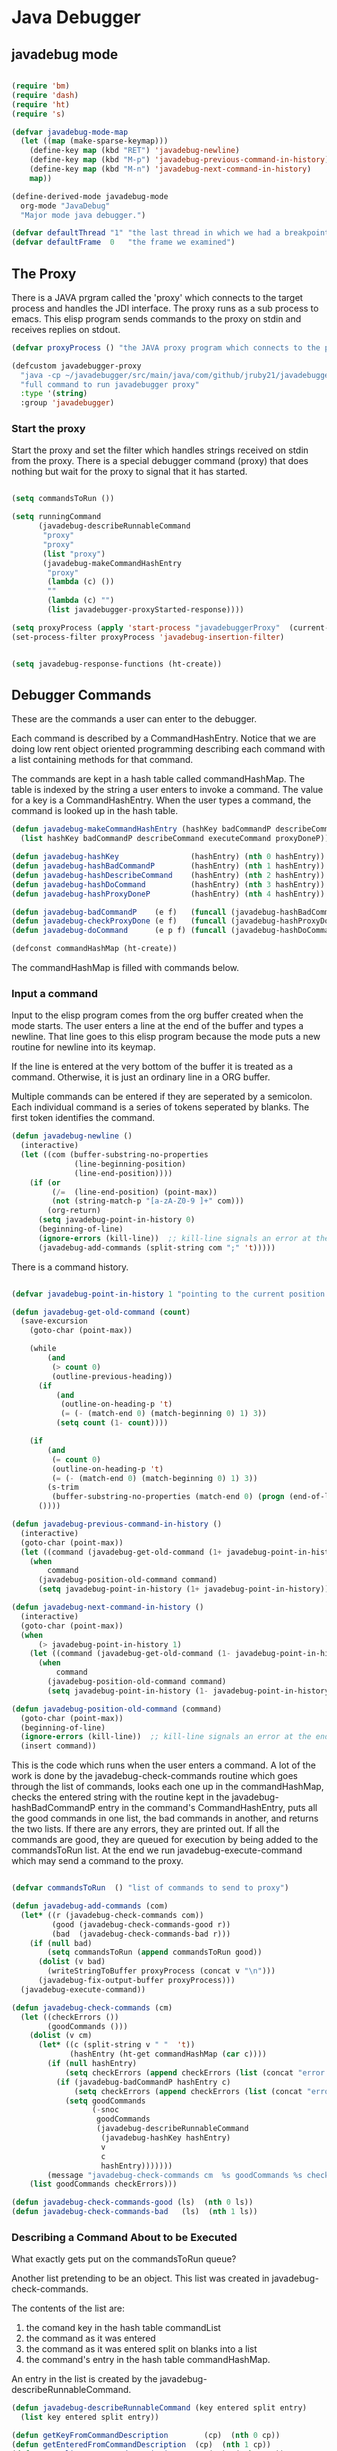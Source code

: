 * Java Debugger

** javadebug mode

#+BEGIN_SRC emacs-lisp :tangle bugged.el

(require 'bm)
(require 'dash)
(require 'ht)
(require 's)

(defvar javadebug-mode-map
  (let ((map (make-sparse-keymap)))
    (define-key map (kbd "RET") 'javadebug-newline)
    (define-key map (kbd "M-p") 'javadebug-previous-command-in-history)
    (define-key map (kbd "M-n") 'javadebug-next-command-in-history)
    map))

(define-derived-mode javadebug-mode
  org-mode "JavaDebug"
  "Major mode java debugger.")

(defvar defaultThread "1" "the last thread in which we had a breakpoint. use this thread if no thread number is specified in a command")
(defvar defaultFrame  0   "the frame we examined")

#+END_SRC

** The Proxy

There is a JAVA prgram called the 'proxy' which connects to the target process
and handles the JDI interface.  The proxy runs as a sub process to emacs. This
elisp program sends commands to the proxy on stdin and receives replies on
stdout.

#+BEGIN_SRC emacs-lisp :tangle bugged.el
(defvar proxyProcess () "the JAVA proxy program which connects to the program to be debugged")

(defcustom javadebugger-proxy
  "java -cp ~/javadebugger/src/main/java/com/github/jruby21/javadebugger/JavaDebuggerProxy:~/jdk1.8.0_131/lib/tools.jar com.github.jruby21.javadebugger.JavaDebuggerProxy"
  "full command to run javadebugger proxy"
  :type '(string)
  :group 'javadebugger)
#+END_SRC

*** Start the proxy

Start the proxy and set the filter which handles strings received on stdin from
the proxy.  There is a special debugger command (proxy) that does nothing but
wait for the proxy to signal that it has started.

#+BEGIN_SRC emacs-lisp :noweb-ref start-proxy

(setq commandsToRun ())

(setq runningCommand
      (javadebug-describeRunnableCommand
       "proxy"
       "proxy"
       (list "proxy")
       (javadebug-makeCommandHashEntry
        "proxy"
        (lambda (c) ())
        ""
        (lambda (c) "")
        (list javadebugger-proxyStarted-response))))

(setq proxyProcess (apply 'start-process "javadebuggerProxy"  (current-buffer) (split-string javadebugger-proxy)))
(set-process-filter proxyProcess 'javadebug-insertion-filter)

#+END_SRC


#+BEGIN_SRC emacs-lisp :tangle bugged.el

(setq javadebug-response-functions (ht-create))

#+END_SRC

** Debugger Commands

These are the commands a user can enter to the debugger.

Each command is described by a CommandHashEntry. Notice that we are doing low
rent object oriented programming describing each command with a list containing
methods for that command.

The commands are kept in a hash table called commandHashMap. The table is
indexed by the string a user enters to invoke a command. The value for a key is
a CommandHashEntry.  When the user types a command, the command is looked up in
the hash table.

#+BEGIN_SRC emacs-lisp :tangle bugged.el
(defun javadebug-makeCommandHashEntry (hashKey badCommandP describeCommand executeCommand proxyDoneP)
  (list hashKey badCommandP describeCommand executeCommand proxyDoneP))

(defun javadebug-hashKey                (hashEntry) (nth 0 hashEntry))
(defun javadebug-hashBadCommandP        (hashEntry) (nth 1 hashEntry))
(defun javadebug-hashDescribeCommand    (hashEntry) (nth 2 hashEntry))
(defun javadebug-hashDoCommand          (hashEntry) (nth 3 hashEntry))
(defun javadebug-hashProxyDoneP         (hashEntry) (nth 4 hashEntry))

(defun javadebug-badCommandP    (e f)   (funcall (javadebug-hashBadCommandP e) f))
(defun javadebug-checkProxyDone (e f)   (funcall (javadebug-hashProxyDoneP e)  f))
(defun javadebug-doCommand      (e p f) (funcall (javadebug-hashDoCommand e)   p f))

(defconst commandHashMap (ht-create))

#+END_SRC

The commandHashMap is filled with commands below.

*** Input a command

Input to the elisp program comes from the org buffer created when the mode
starts. The user enters a line at the end of the buffer and types a
newline. That line goes to this elisp program because the mode puts a new
routine for newline into its keymap.

If the line is entered at the very bottom of the buffer it is treated as a
command. Otherwise, it is just an ordinary line in a ORG buffer.

Multiple commands can be entered if they are seperated by a semicolon. Each
individual command is a series of tokens seperated by blanks. The first token
identifies the command.

#+BEGIN_SRC emacs-lisp :tangle bugged.el
(defun javadebug-newline ()
  (interactive)
  (let ((com (buffer-substring-no-properties
              (line-beginning-position)
              (line-end-position))))
    (if (or
         (/=  (line-end-position) (point-max))
         (not (string-match-p "[a-zA-Z0-9 ]+" com)))
        (org-return)
      (setq javadebug-point-in-history 0)
      (beginning-of-line)
      (ignore-errors (kill-line))  ;; kill-line signals an error at the end of buffer
      (javadebug-add-commands (split-string com ";" 't)))))
#+END_SRC

There is a command history.

#+BEGIN_SRC emacs-lisp  :tangle bugged.el

(defvar javadebug-point-in-history 1 "pointing to the current position in command history")

(defun javadebug-get-old-command (count)
  (save-excursion
    (goto-char (point-max))

    (while
        (and
         (> count 0)
         (outline-previous-heading))
      (if
          (and
           (outline-on-heading-p 't)
           (= (- (match-end 0) (match-beginning 0) 1) 3))
          (setq count (1- count))))

    (if
        (and
         (= count 0)
         (outline-on-heading-p 't)
         (= (- (match-end 0) (match-beginning 0) 1) 3))
        (s-trim
         (buffer-substring-no-properties (match-end 0) (progn (end-of-line) (point))))
      ())))

(defun javadebug-previous-command-in-history ()
  (interactive)
  (goto-char (point-max))
  (let ((command (javadebug-get-old-command (1+ javadebug-point-in-history))))
    (when
        command
      (javadebug-position-old-command command)
      (setq javadebug-point-in-history (1+ javadebug-point-in-history)))))

(defun javadebug-next-command-in-history ()
  (interactive)
  (goto-char (point-max))
  (when
      (> javadebug-point-in-history 1)
    (let ((command (javadebug-get-old-command (1- javadebug-point-in-history))))
      (when
          command
        (javadebug-position-old-command command)
        (setq javadebug-point-in-history (1- javadebug-point-in-history))))))

(defun javadebug-position-old-command (command)
  (goto-char (point-max))
  (beginning-of-line)
  (ignore-errors (kill-line))  ;; kill-line signals an error at the end of buffer
  (insert command))

#+END_SRC

This is the code which runs when the user enters a command. A lot of the work is
done by the javadebug-check-commands routine which goes through the list of
commands, looks each one up in the commandHashMap, checks the entered string
with the routine kept in the javadebug-hashBadCommandP entry in the command's
CommandHashEntry, puts all the good commands in one list, the bad commands in
another, and returns the two lists. If there are any errors, they are printed
out. If all the commands are good, they are queued for execution by being added
to the commandsToRun list. At the end we run javadebug-execute-command which may
send a command to the proxy.

#+BEGIN_SRC emacs-lisp :tangle bugged.el

(defvar commandsToRun  () "list of commands to send to proxy")

(defun javadebug-add-commands (com)
  (let* ((r (javadebug-check-commands com))
         (good (javadebug-check-commands-good r))
         (bad  (javadebug-check-commands-bad r)))
    (if (null bad)
        (setq commandsToRun (append commandsToRun good))
      (dolist (v bad)
        (writeStringToBuffer proxyProcess (concat v "\n")))
      (javadebug-fix-output-buffer proxyProcess)))
  (javadebug-execute-command))

(defun javadebug-check-commands (cm)
  (let ((checkErrors ())
        (goodCommands ()))
    (dolist (v cm)
      (let* ((c (split-string v " "  't))
             (hashEntry (ht-get commandHashMap (car c))))
        (if (null hashEntry)
            (setq checkErrors (append checkErrors (list (concat "error - no such command: " v))))
          (if (javadebug-badCommandP hashEntry c)
              (setq checkErrors (append checkErrors (list (concat "error - bad command format " v ". Try "  (javadebug-hashDescribeCommand hashEntry)))))
            (setq goodCommands
                  (-snoc
                   goodCommands
                   (javadebug-describeRunnableCommand
                    (javadebug-hashKey hashEntry)
                    v
                    c
                    hashEntry)))))))
        (message "javadebug-check-commands cm  %s goodCommands %s checkErrors %s" cm goodCommands checkErrors)
    (list goodCommands checkErrors)))

(defun javadebug-check-commands-good (ls)  (nth 0 ls))
(defun javadebug-check-commands-bad   (ls)  (nth 1 ls))

#+END_SRC

*** Describing a Command About to be Executed

What exactly gets put on the commandsToRun queue?

Another list pretending to be an object. This list was created in
javadebug-check-commands.

The contents of the list are:

0. the comand key in the hash table commandList
1. the command as it was entered
2. the command as it was entered split on blanks into a list
3. the command's entry in the hash table commandHashMap.

An entry in the list is created by the javadebug-describeRunnableCommand.

#+BEGIN_SRC emacs-lisp :tangle bugged.el
(defun javadebug-describeRunnableCommand (key entered split entry)
  (list key entered split entry))

(defun getKeyFromCommandDescription        (cp)  (nth 0 cp))
(defun getEnteredFromCommandDescription  (cp)  (nth 1 cp))
(defun getSplitFromCommandDescription       (cp)  (nth 2 cp))
(defun getCommandHashEntry             (cp)  (nth 3 cp))

#+END_SRC

*** Run a command

Commands run one at a time, that is, a new command is not started until the
previous command has finished. The command which is currently running is kept in
the variable runningCommand (more exactly, the list create by
describeRunnableCommand for that command is kept in runningCommand).

#+BEGIN_SRC emacs-lisp :tangle bugged.el
(defvar runningCommand   () "the command which is active in the proxy")

(defun proxyBusy ()    runningCommand)
(defun proxyReady ()  (null runningCommand))
#+END_SRC

A command finishes when the proxy returns a response for which it is
waiting. The appropriate responses are contained in the command's
commandHashEntry. Usually that list includes an error response and the internal
interrupt response. When we receive a response from the proxy, we check the
response against the running commands expected responses. If they match, the
running command has finished so we set runningCommand to null and try to start a
new command. All this happens in the routine javadebug-checkForCompletedCommand.

#+BEGIN_SRC emacs-lisp :tangle bugged.el
(defun javadebug-checkForCompletedCommand (response)
  (when
      (and runningCommand
           (member response (javadebug-hashProxyDoneP (getCommandHashEntry runningCommand))))
    (setq runningCommand ())
    (javadebug-execute-command)))
#+END_SRC

The command synchronisation mechanism is pretty simple.

Two preconditions must be met before a command is sent to the proxy:

1. No command is in process in the proxy (runningCommand is null),
2. a command is available in the commandsToRun list (commandsToRun is not null).

Whenever one of those preconditions changes we call javadebug-execute-command
which checks both. If both hold, we run the command.

All sorts of things are involved in executing a command:

1. the command is put into it's final form, in other words, all defaults get
   added. Note that this is done at the last minute so the defaults might
   have changed from when the command was entered. The work is done
   by a method contained in the command's hashMapEntry which is an
   entry in the list created by javadebug-describeRunnableCommand which
   list is the element we took off the front of commandsToRun and placed into
   runningCommand.

2. the command (as an ascii string) goes into the command history,

3. the command is written to output,

4. the command is placed in runningCommand,

5. we run the function contained in the doCommand field of the command's
   commandHashEntry. This usually sends the command to the proxy.

#+BEGIN_SRC emacs-lisp :tangle bugged.el
(defun javadebug-execute-command ()
  (when (and commandsToRun (proxyReady))
    (setq runningCommand (car commandsToRun))
    (setq commandsToRun (cdr commandsToRun))
    (message "javadebug-execute-command  runningCommand %s commandsToRun %s" runningCommand commandsToRun)
    (writeStringToBuffer proxyProcess (concat "\n" commandHeadline (getEnteredFromCommandDescription runningCommand) "\n"))
    (javadebug-doCommand
     (getCommandHashEntry runningCommand)
     proxyProcess
     (getSplitFromCommandDescription runningCommand))))
#+END_SRC

Now we wait for the command to finish or for the user to act.

** Responses from the proxy

The proxy sends message to this elisp program by writing them to its
stdout. EMACS receives the messages on stdin and passes them to this elisp
program by calling the insertion filter defined below.

*** Responses

There is a set of possible responses (or commands if you like) that can be
received from the proxy. A response is a new line terminated ascii string. Each
string is a set of comma seperated values. The first value identifies the
response. Each possible first value is defined as a constant and used as a key
for an entry in the javadebug-response-functions hash table.

#+BEGIN_SRC emacs-lisp :tangle bugged.el
(setq javadebug-response-functions (ht-create))
#+END_SRC

For each entry in the table (and so for each response) we create an emacs hook
variable. The value in the javadebug-response-functions table is a function which
parses the response and calls the functions which were added to the hook. The
idea being that a user can customize the debugger by adding his own functions to
a response's hook.

Here is an example of a response definition. This code runs when a proxy returns
a list of running threads in response to a "threads" command.

#+BEGIN_EXAMPLE

(defconst javadebugger-threadList-response "threadlist" "")
(defvar javadebugger-threadList-functions nil)
(setq javadebugger-threadList-functions ())
(ht-set javadebug-response-functions
   javadebugger-threadList-response
   (lambda (response)
       (run-hook-with-args 'javadebugger-threadList-functions
          (-partition-in-steps 6 6 (-slice response 1)))))

(add-hook 'javadebugger-threadList-functions
          (lambda (threads)
            (writeOrgTableToBuffer
             proxyProcess
             threadTableTitle
             orgTableSeperator
             threads)))
#+END_EXAMPLE

Responses are defined below.

*** Receive a Response

The proxy sends data to this elisp program through stdout. That data is
manifested to this program when EMACS calls the following routine without
warning. The routine can return a response in pieces so we have to buffer
the string returned. A response is ended by a new line.

When we get a response, we split it on the commas and use the first field to
look up the response's entry in the javadebug-response-functions hash map. If the
entry exists, it is a function which we execute with a funcall, knowing all
along that the function will execute the hooks for this response. Then we clean
up the output buffer and call javadebug-checkForCompletedCommand since the
runningCommand may have finished and it might be time to start another command.

#+BEGIN_SRC emacs-lisp :tangle bugged.el

(setq javadebugger-receivedFromProxy "")

(defun javadebug-insertion-filter (proc string)
  (message "Received: %s :EndReceived" string)
  (setq javadebugger-receivedFromProxy (concat javadebugger-receivedFromProxy string))
  (if (s-ends-with? "\n" javadebugger-receivedFromProxy)
      (let ((com (split-string javadebugger-receivedFromProxy "\n" 't)))
        (message "javadebug-insertion-filter javadebugger-receivedFromProxy: %s com %s" javadebugger-receivedFromProxy com)
        (setq javadebugger-receivedFromProxy "")
        (dolist (c com)
          (if (not (s-blank? c))
              (let* ((response (mapcar 's-trim (split-string c ",")))
                     (responseHook (ht-get javadebug-response-functions (car response))))
                (if (not responseHook)
                    (message (concat "unknown response " response))
                  ;; well, who knows what came back
                  (condition-case err
                      (funcall responseHook response)
                    (error
                     (progn
                       (setq runningCommand ())
                       (message "Error in a response hook %s"  (error-message-string err)))))
                  (javadebug-fix-output-buffer proc)
                  (javadebug-checkForCompletedCommand (car response)))))))))

;; make the output buffer right
(defun javadebug-fix-output-buffer (proc)
  (when (and (buffer-live-p (process-buffer proc))
             (get-buffer-window (process-buffer proc)))
    (select-window (get-buffer-window (process-buffer proc)))
    (goto-char (point-max))
    (insert "\n")))
#+END_SRC

** Output

The debugger outputs its results by writing them to the process buffer created
when it started. The buffer is an ORG mode buffer.

#+BEGIN_SRC emacs-lisp :tangle bugged.el
  (defconst orgTableSeperator    "|----|\n"                                                               "string to seperate table title from contents")
  (defconst localTableTitle         "|Locals|\n"                                                          "title for local variables table")
  (defconst argumentsTableTitle  "|Arguments|\n"                                                    "title for method arguments table")
  (defconst threadTableTitle       "|ID|Name|State|Frames|Breakpoint|Suspended|\n"     "title for thread table")
  (defconst thisTableTitle          "|This|\n"                                                              "title for this table")

  (defconst sessionHeadline     "* "     "start of debugging session")
  (defconst breakpointHeadline "** "    "reports a breakpoint")
  (defconst commandHeadline  "*** "   "enter a command")
#+END_SRC

#+BEGIN_SRC emacs-lisp :tangle bugged.el
  (defun writeStringToBuffer (proc string)
    (when (buffer-live-p (process-buffer proc))
      (with-current-buffer (process-buffer proc)
        (save-excursion
          ;; Insert the text, advancing the process marker.
          (goto-char (point-max))
          (insert string)))))
#+END_SRC

#+BEGIN_SRC emacs-lisp :tangle bugged.el
  (defun writeOrgTableToBuffer (proc title sep rows)
    (when (buffer-live-p (process-buffer proc))
      (with-current-buffer (process-buffer proc)
        (save-excursion
          ;; Insert the text, advancing the process marker.
          (goto-char (point-max))
          (insert (concat "\n\n" title))
          (let ((tableStart (point)))
            (insert sep)
            (insert (dataLayout rows))
            (goto-char tableStart)
            (ignore-errors (org-ctrl-c-ctrl-c)))))))

  (defun dataLayout (args)
    (if args
        (let ((s "| ")
              (stack ())
              (rc 0)
              (ac 0))
          (push (list rc args) stack)
          (while stack
            (cond
             ((not args)
              (let ((a (pop stack)))
                (setq args (nth 1 a))
                (setq rc     (nth 0 a))))
             ((listp (car args))
              (push (list rc (cdr args)) stack)
              (setq args (car args)))
             ((not (listp (car args)))
              (let ((v (car args)))
                (setq args (cdr args))
                (while (/= rc ac)
                  (cond
                   ((< ac rc)
                    (setq s (concat s " | "))
                    (setq ac (1+ ac)))
                   ((> ac rc)
                    (setq s (concat s "\n| "))
                    (setq ac 0))))
                (setq s (concat s v))
                (setq rc (1+ rc))))))
          s)
      ""))
#+END_SRC

#+BEGIN_SRC emacs-lisp :tangle bugged.el
(defun reportBreak (preface thread location)
  (setq defaultThread (threadID thread))
  (setq defaultFrame 0)
  (writeStringToBuffer
   proc
   (concat
    breakpointHeadline
    preface
    " in thread "
    (threadID thread)
    " at "
    (locationFile location)
    ":"
    (locationLineNumber location)
    "\n"))
  (setSourceFileWindow
   proc
   (locationFile location)
   (locationLineNumber location)))

(defun threadID               (args) (nth 0 args))
(defun threadName          (args) (nth 1 args))
(defun threadState           (args) (nth 2 args))
(defun threadFrames       (args) (nth 3 args))
(defun threadBreakpoint  (args) (nth 4 args))
(defun threadSuspended (args) (nth 5 args))

(defun locationFile             (args) (nth 0 args))
(defun locationLineNumber (args) (nth 1 args))
(defun locationMethod        (args) (nth 2 args))

#+END_SRC

*** Set windows

We would really like two windows. One with the source file in it, the cursor on
the current line, a bookmark on that line, and that line in the middle of the
window. The other showing the org file with the cursor on the last line. Maybe
we can get this, maybe not.

#+BEGIN_SRC emacs-lisp :tangle bugged.el
(defun setSourceFileWindow (proc file line)
(message (format "setsourcewindow %s | %s | %s\n" sourceDirectory file (concat sourceDirectory file)))
  (let ((bug (find-file-noselect (concat sourceDirectory file))))
    (when (and bug (buffer-live-p (process-buffer proc)))
      (if (= (length (window-list)) 1)
          (split-window))
      (let ((source (winForOtherBuffer bug (process-buffer proc))))
        (if source
            (select-window source)
          (set-buffer bug))
        (goto-char (point-min))
        (forward-line (1- (string-to-number line)))
        (bm-remove-all-all-buffers)
        (bm-toggle)
        (if (eq (window-buffer) bug) (recenter-top-bottom)))
      (let ((procWin (winForOtherBuffer (process-buffer proc) bug)))
        (if procWin
            (select-window procWin)
          (set-buffer (process-buffer proc)))
        (goto-char (point-max))))))

(defun winForOtherBuffer (buffer notbuffer)
  (let ((win (get-buffer-window buffer)))
    (when (not win)
      (let  ((wl (window-list)))
        (while (and wl (eq notbuffer (window-buffer (car wl))))
          (setq wl (cdr wl)))
        (setq win (if wl (car wl) (car (window-list))))
        (set-window-buffer win buffer)))
    win))
#+END_SRC

** Start up

#+BEGIN_SRC emacs-lisp :noweb tangle :tangle bugged.el

(defvar sourceDirectory nil "Root directory of the sources for the target JAVA program")

(defun javadebugMode  (src mn host port)
    (interactive "Droot of source tree: \nMmain class: \nMhost: \nMport number: ")
    (message "startProc")
    (find-file (concat mn (format-time-string ".%Y,%m.%d.%H.%M.%S") ".org"))
    (insert "#+STARTUP: showeverything\n")
    (goto-char (point-max))
    (setq sourceDirectory (file-name-as-directory (expand-file-name src)))
    (insert
     (concat
      "\n\n" sessionHeadline
      "Starting debugger session " (current-time-string)
      ".\n\tSource directory: " sourceDirectory
      ".\n\tMain class: " mn
      ".\n\tHost: " host
      ".\n\tPort: "  port ".\n\n"));
    (delete-other-windows)
    (javadebug-mode)

    ;; start the proxy

    <<start-proxy>>

    (goto-char (point-max))
    (set-marker (process-mark proxyProcess) (point))
    (insert (format "attach %s %s;prepare %s;wait classprepared;break %s main;catch on;continue" host port mn mn))
    (javadebug-newline))
#+END_SRC

** Commands and responses

#+BEGIN_SRC emacs-lisp :tangle bugged.el#+BEGIN_SRC emacs-lisp :tangle bugged.el
(defconst javadebugger-accessWatchpointSet-response "accesswatchpointset" "")
(defconst javadebugger-arguments-response "arguments" "")
(defconst javadebugger-breakpointCleared-response "breakpointcleared" "")
(defconst javadebugger-breakpointCreated-response "breakpointcreated" "")
(defconst javadebugger-breakpointEntered-response "breakpointentered" "")
(defconst javadebugger-breakpointList-response "breakpointlist" "")
(defconst javadebugger-catchEnabled-response "catchenabled" "")
(defconst javadebugger-classPrepared-response "classprepared" "")
(defconst javadebugger-classUnloaded-response "classunloaded" "")
(defconst javadebugger-classes-response "classes" "")
(defconst javadebugger-error-response "error" "")
(defconst javadebugger-exception-response "exception" "")
(defconst javadebugger-fields-response "fields" "")
(defconst javadebugger-internalException-response "internalexception" "")
(defconst javadebugger-locals-response "locals" "")
(defconst javadebugger-log-response "log" "")
(defconst javadebugger-modificationWatchpoint-response "modificationwatchpoint" "")
(defconst javadebugger-modificationWatchpointSet-response "modificationwatchpointset" "")
(defconst javadebugger-preparingClass-response "preparingclass" "")
(defconst javadebugger-proxyExited-response "proxyexited" "")
(defconst javadebugger-proxyStarted-response "proxystarted" "")
(defconst javadebugger-stack-response "stack" "")
(defconst javadebugger-step-response "step" "")
(defconst javadebugger-stepCreated-response "stepcreated" "")
(defconst javadebugger-this-response "this" "")
(defconst javadebugger-threadDied-response "threaddied" "")
(defconst javadebugger-threadList-response "threadlist" "")
(defconst javadebugger-threadStarted-response "threadstarted" "")
(defconst javadebugger-vmCreated-response "vmcreated" "")
(defconst javadebugger-vmDied-response "vmdied" "")
(defconst javadebugger-vmDisconnected-response "vmdisconnected" "")
(defconst javadebugger-vmResumed-response "vmresumed" "")
(defconst javadebugger-vmStarted-response "vmstarted" "")
#+END_SRC

**** access

Set an access watchpoint.

Request for notification when the contents of a field are accessed in the target
VM. This event will be triggered when the specified field is accessed by Java
programming language code or by a Java Native Interface (JNI) get function.

#+BEGIN_SRC emacs-lisp :tangle bugged.el

(ht-set
 commandHashMap
 "access"
 (javadebug-makeCommandHashEntry
  "access"
  (lambda (c) (/= (length c) 3))
  "access class-name field-name"
  (lambda (proxy c)
    (process-send-string
     proxy
     (format
      "access,%s,%s\n"
      (nth 1 c)
      (nth 2 c))))
  (list javadebugger-accessWatchpointSet-response javadebugger-error-response javadebugger-internalException-response javadebugger-exception-response)))

(defconst  javadebugger-accessWatchpointSet-response  "accesswatchpointset" "")
(defvar javadebugger-accessWatchpointSet-functions nil)
(setq javadebugger-accessWatchpointSet-functions ())

(ht-set
 javadebug-response-functions
 'javadebugger-accessWatchpointSet-response
 (lambda (response)
   (run-hooks 'javadebugger-accessWatchpointSet-functions )))

(add-hook
 'javadebugger-accessWatchpointSet-functions (lambda ()
                                          (writeStringToBuffer proc (concat "Access watchpoint set.\n"))))


(defconst
  javadebugger-accessWatchpoint-response
  "accesswatchpoint" "")

(defvar javadebugger-accessWatchpoint-functions nil)
(setq javadebugger-accessWatchpoint-functions ())

(ht-set javadebug-response-functions
        javadebugger-accessWatchpoint-response
        (lambda (response)
          (run-hook-with-args 'javadebugger-accessWatchpoint-functions
                              (nth 1 response)
                              (nth 2 response)
                              (nth 0 (read-from-string (nth 3 response))))))

(add-hook 'javadebugger-accessWatchpoint-functions
          (lambda (className fieldName value)
            (writeStringToBuffer proxyProcess  "Access watchpoint\n")
            (writeOrgTableToBuffer
             proxyProcess
             "|Class:Field|Value|\n"
             orgTableSeperator
             (list (concat className ":" fieldName) value))))



#+END_SRC

**** arguments

Print the arguments to a method.

By default prints all local variables but can specify the variables to print
with a variable descriptor string.

#+BEGIN_SRC emacs-lisp :tangle bugged.el

(ht-set
 commandHashMap
 "arguments"
 (javadebug-makeCommandHashEntry
  "arguments"
  (lambda (c) (and (/= (length c) 1) (/= (length c) 2)))
  "arguments [variable names]"
  (lambda (proxy c)
    (process-send-string
     proxy
     (format
      "arguments,%s,%s,%s\n"
      defaultThread
      (number-to-string defaultFrame)
      (if (= (length c) 2) (nth 1 c) "*"))))
  (list javadebugger-arguments-response javadebugger-error-response javadebugger-internalException-response javadebugger-exception-response)))

(defvar javadebugger-arguments-functions nil)
(setq   javadebugger-arguments-functions ())

(ht-set
 javadebug-response-functions
 javadebugger-arguments-response
 (lambda (response)
   (run-hook-with-args
    'javadebugger-arguments-functions
    (nth 1 response)
    (nth 2 response)
    (nth 0 (read-from-string (nth 3 response))))))

(add-hook
 'javadebugger-arguments-functions
 (lambda (thread frame th)
   (writeStringToBuffer
    proxyProcess
    (format "Arguments for thread %s frame number %s.\n" thread frame))
   (writeOrgTableToBuffer
    proxyProcess
    "| Name | Value |\n"
    orgTableSeperator
    th)))

#+END_SRC

**** attach

Attach the debugger to the target VM.

#+BEGIN_SRC emacs-lisp :tangle bugged.el

(ht-set
 commandHashMap
 "attach"
   (javadebug-makeCommandHashEntry "attach"
                               (lambda (c) (or (/= (length c) 3)  (not (string-match "[0-9]+" (nth 2 c)))))
                               "attach host  [port number ]"
                               (lambda (proxy c)
                                 (process-send-string
                                  proxy
                                  (format "attach,%s,%s\n" (nth 1 c) (nth 2 c))))
                               (list javadebugger-vmStarted-response  javadebugger-error-response javadebugger-internalException-response javadebugger-exception-response)))

(defvar javadebugger-vmCreated-functions nil)
(setq javadebugger-vmCreated-functions ())
(ht-set javadebug-response-functions
   javadebugger-vmCreated-response
   (lambda (response) (run-hooks 'javadebugger-vmCreated-functions )))

(add-hook 'javadebugger-vmCreated-functions (lambda ()
        (writeStringToBuffer proxyProcess "virtual machine created\n")))

(defconst javadebugger-vmStarted-response "vmstarted" "")
(defvar javadebugger-vmStarted-functions nil)
(setq javadebugger-vmStarted-functions ())
(ht-set javadebug-response-functions
   javadebugger-vmStarted-response
   (lambda (response) (run-hooks 'javadebugger-vmStarted-functions )))

(add-hook 'javadebugger-vmStarted-functions (lambda ()
              (writeStringToBuffer proxyProcess "virtual machine started\n")))

#+END_SRC

**** break

Set a breakpoint in the target VM.

#+BEGIN_SRC emacs-lisp :tangle bugged.el

(ht-set
 commandHashMap
 "break"
   (javadebug-makeCommandHashEntry "break"
                               (lambda (c) (/= (length c) 3))
                               "break class-name <line-number|method name>"
                               (lambda (proxy c)
                                 (process-send-string
                                  proxy
                                  (format "break,%s,%s\n" (nth 1 c) (nth 2 c))))
                               (list javadebugger-breakpointCreated-response javadebugger-error-response javadebugger-internalException-response javadebugger-exception-response)))

(defvar javadebugger-breakpointCreated-functions nil)
(setq javadebugger-breakpointCreated-functions ())
(ht-set javadebug-response-functions
   javadebugger-breakpointCreated-response
   (lambda (response) (run-hook-with-args 'javadebugger-breakpointCreated-functions (nth 1 response) (-slice response 2 5))))

(add-hook 'javadebugger-breakpointCreated-functions
          (lambda ( breakId loc)
            (writeStringToBuffer proc (concat "Breakpoint  " breakId " created at " (javadebugger-LocationString loc)  ".\n"))))

(defvar javadebugger-breakpointEntered-functions nil)
(setq javadebugger-breakpointEntered-functions ())
(ht-set javadebug-response-functions
   javadebugger-breakpointEntered-response
   (lambda (response) (run-hook-with-args 'javadebugger-breakpointEntered-functions (nth 1 response) (-slice response 2 8) (-slice response 8))))

(add-hook 'javadebugger-breakpointEntered-functions
          (lambda ( breakId tr loc)
            (reportBreak (concat "Breakpoint " breakId " entered") tr loc)))

#+END_SRC

**** breaks

List breakpoints enabled in the target VM.

#+BEGIN_SRC emacs-lisp :tangle bugged.el

(ht-set
 commandHashMap
 "breaks"
   (javadebug-makeCommandHashEntry "breaks"
                                   (lambda (c) (/= (length c) 1))
                                   "breaks"
                                   (lambda (proxy c)
                                     (process-send-string
                                      proxy
                                      "breaks\n"))
                               (list
                                javadebugger-breakpointList-response
                                javadebugger-error-response
                                javadebugger-internalException-response
                                javadebugger-exception-response)))

(defvar javadebugger-breakpointList-functions nil)
(setq   javadebugger-breakpointList-functions nil)

(ht-set
 javadebug-response-functions
 javadebugger-breakpointList-response
 (lambda (response)
   (run-hook-with-args
    'javadebugger-breakpointList-functions
    (mapcar
     (lambda (x)
       (list
        (car x)
        (-slice x 1)))
     (-partition-in-steps 4 4 (-slice response  1))))))

(defun javadebugger-display-breakpoints (breakpoints)
  (writeStringToBuffer
   proxyProcess
   "Breakpoints")
  (writeOrgTableToBuffer
   proxyProcess
   "|id|location|\n"
   orgTableSeperator
   (mapcar
    (lambda (x)
      (list
       (nth 0 x)
       (concat (nth 0 (nth 1 x)) ":" (nth 1 (nth 1 x)))))
    breakpoints)))

(add-hook
 'javadebugger-breakpointList-functions
 'javadebugger-display-breakpoints)
#+END_SRC
**** catch

Request notification when an exception occurs in the target VM.

#+BEGIN_SRC emacs-lisp :tangle bugged.el

(ht-set
 commandHashMap
 "catch"
   (javadebug-makeCommandHashEntry "catch"
                               (lambda (c) (or (/= (length c) 2)  (and (not (string-match "on" (nth 1 c))) (not (string-match "off" (nth 1 c))))))
                               "catch on|off"
                               (lambda (proxy c)
                                 (process-send-string
                                  proxy
                                  (format
                                   "catch,%s\n"
                                   (nth 1 c))))
                               (list javadebugger-catchEnabled-response javadebugger-error-response javadebugger-internalException-response javadebugger-exception-response)))

(defvar javadebugger-catchEnabled-functions nil)
(setq javadebugger-catchEnabled-functions ())

(ht-set javadebug-response-functions
   javadebugger-catchEnabled-response
   (lambda (response) (run-hook-with-args 'javadebugger-catchEnabled-functions (nth 1 response))))

 (add-hook 'javadebugger-catchEnabled-functions
          (lambda (enabled)
            (writeStringToBuffer
             proc
             (format "Exceptions %s\n" (if (string= enabled "true") "enabled" "disabled")))))

(defvar javadebugger-exception-functions nil)
(setq javadebugger-exception-functions ())

(ht-set javadebug-response-functions
   javadebugger-exception-response
   (lambda (response)
     (run-hook-with-args
      'javadebugger-exception-functions
      (nth 1 response)
      (-slice response 2 5)
      (nth 5 response)
      (nth 0 (read-from-string (nth 6 response))))))

(add-hook 'javadebugger-exception-functions
          (lambda ( name loc message stack)
            (writeStringToBuffer
             proc
             (concat
              name " occured in target at " (javadebugger-LocationString loc) "\nMessage: " message "\nStack Trace:\n"))
            (let ((c (mapcar (lambda (x) (-slice (assoc "fields" x) 1))  (-slice (assoc "contents"  stack) 1))))
              (-each
                  (-partition 3
                              (-interleave
                               (mapcar (lambda (x) (nth 1 (assoc "fileName" x))) c)
                               (mapcar (lambda (x) (nth 1 (assoc "lineNumber" x))) c)
                               (mapcar (lambda (x) (nth 1 (assoc "methodName" x))) c)))
                (lambda (x) (writeStringToBuffer proc (format " %s\n" (javadebugger-LocationString x))))))))

#+END_SRC

**** classes

Print all classes loaded in the target VM.

#+BEGIN_SRC emacs-lisp :tangle bugged.el

(ht-set
 commandHashMap
 "classes"
   (javadebug-makeCommandHashEntry "classes"
                               (lambda (c) (/= (length c) 1))
                               "classes"
                               (lambda (proxy c)
                                 (process-send-string
                                  proxy
                                  "classes\n"))
                               (list javadebugger-classes-response javadebugger-error-response javadebugger-internalException-response javadebugger-exception-response)))

(defvar javadebugger-classes-functions nil)
(setq javadebugger-classes-functions ())
(ht-set javadebug-response-functions
   javadebugger-classes-response
   (lambda (response) (run-hook-with-args 'javadebugger-classes-functions  (-slice response 1))))

(add-hook 'javadebugger-classes-functions
          (lambda (classes)
            (writeStringToBuffer
             proc
             "classes\n")
            (dolist (r classes)
              (writeStringToBuffer
               proc
               (format "%s\n" r)))))

#+END_SRC
**** clear

Clear all breakpoints or the specified breakpoint.

#+BEGIN_SRC emacs-lisp :tangle bugged.el

(ht-set
 commandHashMap
 "clear"
   (javadebug-makeCommandHashEntry "clear"
                                   (lambda (c)
                                     (or (/= (length c) 2)
                                         (and
                                          (not (string-match "[0-9]+" (nth 1 c)))
                                          (not (string= "all" (nth 1 c))))))
                               "clear [breakpoint-id/all]"
                               (lambda (proxy c)
                                 (process-send-string
                                  proxy
                                  (format
                                   "clear,%s\n"
                                   (nth 1 c))))
                               (list javadebugger-breakpointList-response javadebugger-error-response javadebugger-internalException-response javadebugger-exception-response)))

(defvar javadebugger-breakpointCleared-functions nil)
(setq   javadebugger-breakpointCleared-functions nil)

(ht-set
 javadebug-response-functions
 javadebugger-breakpointCleared-response
 (lambda (response)
   (run-hook-with-args
    'javadebugger-breakpointList-functions
    (mapcar
     (lambda (x)
       (list
        (car x)
        (-slice x 1)))
     (-partition-in-steps 4 4 (-slice response  1))))))

(add-hook
 'javadebugger-breakpointCleared-functions
 'javadebugger-display-breakpoints)

#+END_SRC
**** down

Set the default frame to the frame directly below the current default frame.

#+BEGIN_SRC emacs-lisp :tangle bugged.el

(ht-set
 commandHashMap
 "down"
   (javadebug-makeCommandHashEntry "down"
                               (lambda (c) (/= (length c) 1))
                               "down"
                               (lambda (proxy c)
                                 (setq defaultFrame (1+ defaultFrame))
                                 (process-send-string
                                  proxy
                                  (format
                                   "stack,%s\n"
                                   defaultThread)))
                               (list javadebugger-stack-response javadebugger-error-response javadebugger-internalException-response javadebugger-exception-response)))
#+END_SRC

**** fields

Prints all the fields of a given class.

#+BEGIN_SRC emacs-lisp :tangle bugged.el

(ht-set
 commandHashMap
 "fields"
   (javadebug-makeCommandHashEntry "fields"
                               (lambda (c) (/= (length c) 2))
                               "fields"
                               (lambda (proxy c)
                                 (process-send-string
                                  proxy
                                  (format "fields,%s\n" (nth 1 c))))
                               (list  javadebugger-fields-response javadebugger-error-response javadebugger-internalException-response javadebugger-exception-response)))

(defvar javadebugger-fields-functions nil)
(setq javadebugger-fields-functions ())
(ht-set javadebug-response-functions
   javadebugger-fields-response
   (lambda (response) (run-hook-with-args 'javadebugger-fields-functions  (nth 1 response) (-partition-in-steps 8 8 (-slice response 2)))))

(add-hook 'javadebugger-fields-functions
          (lambda (className fields)
            (writeOrgTableToBuffer
             proxyProcess
             "|Class|Name|Type|Declaring Type|Enum|Transient|Volatile|Final|Static|\n"
             (list className fields))))

#+END_SRC

**** frame

#+BEGIN_SRC emacs-lisp :tangle bugged.el

(ht-set
 commandHashMap
 "frame"
   (javadebug-makeCommandHashEntry "frame"
                               (lambda (c) (/= (length c) 1))
                               "frame (default thread) (defaultFrame)"
                               (lambda (proxy c)
                                 (process-send-string
                                  proxy
                                  (format
                                   "frame,%s,%s\n"
                                   defaultThread
                                   defaultFrame)))
                               (lambda (r) (string= (car r) "arguments"))))
#+END_SRC
**** help

Prints a short description of every debugger command.

#+BEGIN_SRC emacs-lisp :tangle bugged.el

(ht-set
 commandHashMap
 "help"
   (javadebug-makeCommandHashEntry "help"
                               (lambda (c) ())
                               "help"
                               (lambda (proxy c)
                                 (dolist (v
                                          (sort (ht-map (lambda (key value) (javadebug-hashDescribeCommand value)) commandHashMap) 'string<))
                                  (writeStringToBuffer proxy (concat v "\n")))
                                 (setq runningCommand ())
                                 (javadebug-fix-output-buffer proxyProcess))
                               (lambda (r) (string= (car r) "help"))))
#+END_SRC

**** wait

For use in command lists. Pauses execution of commands in the list until a
breakpoint is entered or a class is prepared.


Now this is a fairly amusing command.

It's entered like this:

     wait breakpointentered

or

     wait classprepared.

In the first case it sends a run command to the proxy and waits for a
breakpointentered response. In the second, it sends a run command to the proxy
and waits for a classprepared response.

When runningCommand is set to this command and the command is executed (i.e. the
second lamda expression in the commandHashEntry runs) the code looks in
runningCommand, picks out the commandHashEnry, picks the response list field out
of the commandHashEntry, and sets it to a list containing - among other things,
the second argument of the wait command. All this happens in the setf instruction
below.

#+BEGIN_SRC emacs-lisp :tangle bugged.el

(ht-set
 commandHashMap
 "wait"
   (javadebug-makeCommandHashEntry "wait"
                               (lambda (c) (/= (length c) 2))
                               "wait"
                               (lambda (proxy c)
                                 (setf
                                  (nth 4 (nth 3 runningCommand))
                                  (list (nth 1 c) javadebugger-error-response javadebugger-internalException-response javadebugger-exception-response))
                                 (process-send-string
                                  proxy
                                  "run\n"))
                               ()))

(defvar javadebugger-classPrepared-functions nil)
(setq javadebugger-classPrepared-functions ())
(ht-set javadebug-response-functions
   javadebugger-classPrepared-response
   (lambda (response) (run-hook-with-args 'javadebugger-classPrepared-functions response)))

(add-hook 'javadebugger-classPrepared-functions (lambda ( resp)
            (writeStringToBuffer proc (concat  (s-join " " resp) ".\n"))))

#+END_SRC

**** locals

Print local variables with their values.

By default prints all local variables but can specify the variables to print
with a variable descriptor string.

#+BEGIN_SRC emacs-lisp :tangle bugged.el

(ht-set
 commandHashMap
 "locals"
 (javadebug-makeCommandHashEntry
  "locals"
  (lambda (c) (and (/= (length c) 1) (/= (length c) 2)))
  "locals [variable names]"
  (lambda (proxy c)
    (process-send-string
     proxy
     (format
      "locals,%s,%s,%s\n"
      defaultThread
      (number-to-string defaultFrame)
      (if (= (length c) 2) (nth 1 c) "*"))))
  (list javadebugger-locals-response javadebugger-error-response javadebugger-internalException-response javadebugger-exception-response)))

(defvar javadebugger-locals-functions nil)
(setq javadebugger-locals-functions ())
(ht-set javadebug-response-functions
        javadebugger-locals-response
        (lambda (response)
          (run-hook-with-args
           'javadebugger-locals-functions
           (nth 1 response)
      (nth 2 response)
      (nth 0 (read-from-string (nth 3 response))))))

(add-hook
 'javadebugger-locals-functions
 (lambda (thread frame th)
   (writeStringToBuffer
    proxyProcess
    (format "Locals for thread %s frame number %s.\n" thread frame))
   (writeOrgTableToBuffer
    proxyProcess
    "| Name | Value |\n"
    orgTableSeperator
    th)))

#+END_SRC

**** back, into, next

Execute a single step in the target VM.

back - step out of the current frame
into - step to the next location on a different line or into a new frame,
next - step to the next location on a different line and over a new frame.

#+BEGIN_SRC emacs-lisp :tangle bugged.el

(ht-set
 commandHashMap
 "back"
   (javadebug-makeCommandHashEntry "back"
                               (lambda (c) (or (> (length c) 2)  (and (= (length c) 2) (not (string-match "[0-9]+" (nth 1 c))))))
                               "back [thread-id]"
                               (lambda (proxy c)
                                 (process-send-string
                                  proxy
                                  (format
                                   "back,%s\n"
                                   (if (= (length c) 1) defaultThread (nth 1 c)))))
                               (list javadebugger-stepCreated-response javadebugger-error-response javadebugger-internalException-response javadebugger-exception-response)))

(ht-set
 commandHashMap
 "into"
   (javadebug-makeCommandHashEntry "into"
                               (lambda (c) (or (> (length c) 2)  (and (= (length c) 2) (not (string-match "[0-9]+" (nth 1 c))))))
                               "into [thread-id]"
                               (lambda (proxy c)
                                 (process-send-string
                                  proxy
                                  (format
                                   "into,%s\n"
                                   (if (= (length c) 1) defaultThread (nth 1 c)))))
                               (list javadebugger-stepCreated-response javadebugger-error-response javadebugger-internalException-response javadebugger-exception-response)))

(ht-set
 commandHashMap
 "next"
   (javadebug-makeCommandHashEntry "next"
                               (lambda (c) (or (> (length c) 2)  (and (= (length c) 2) (not (string-match "[0-9]+" (nth 1 c))))))
                               "next [thread-id]"
                               (lambda (proxy c)
                                 (process-send-string
                                  proxy
                                  (format
                                   "next,%s\n"
                                   (if (= (length c) 1) defaultThread (nth 1 c)))))
                               (list javadebugger-stepCreated-response javadebugger-error-response javadebugger-internalException-response javadebugger-exception-response)))

(defvar javadebugger-stepCreated-functions nil)
(setq javadebugger-stepCreated-functions ())
(ht-set javadebug-response-functions
   javadebugger-stepCreated-response
   (lambda (response) (run-hooks 'javadebugger-stepCreated-functions )))

;;(add-hook 'javadebugger-stepCreated-functions (lambda ()

(defvar javadebugger-step-functions nil)
(setq javadebugger-step-functions ())
(ht-set javadebug-response-functions
   javadebugger-step-response
   (lambda (response) (run-hook-with-args 'javadebugger-step-functions  (-slice response 1 7) (-slice response 7))))

(add-hook 'javadebugger-step-functions
        (lambda (tr loc)
            (reportBreak "step" tr loc)))

#+END_SRC

**** modify

Set a modification watchpoint.

Request notification when a field is set. This event will be triggered when a
value is assigned to the specified field with a Javatatement (assignment,
increment, etc) or by a Java Native Interface (JNI) set function Setting a field
to a value which is the same as the previous value still triggers this event.

#+BEGIN_SRC emacs-lisp :tangle bugged.el

(ht-set
 commandHashMap
 "modify"
   (javadebug-makeCommandHashEntry "modify"
                               (lambda (c) (/= (length c) 3))
                               "modify class-name field-name"
                                (lambda (proxy c)
                                 (process-send-string
                                  proxy
                                  (format
                                  "modify,%s,%s\n"
                                   (nth 1 c)
                                   (nth 2 c))))
                               (list javadebugger-modificationWatchpointSet-response javadebugger-error-response javadebugger-internalException-response javadebugger-exception-response)))

(defvar javadebugger-modificationWatchpointSet-functions nil)
(setq javadebugger-modificationWatchpointSet-functions ())
(ht-set javadebug-response-functions
   javadebugger-modificationWatchpointSet-response
   (lambda (response) (run-hooks 'javadebugger-modificationWatchpointSet-functions )))

(add-hook 'javadebugger-modificationWatchpointSet-functions (lambda ()
            (writeStringToBuffer proc (concat "Modification watchpoint set.\n"))))

(defvar javadebugger-modificationWatchpoint-functions nil)
(setq javadebugger-modificationWatchpoint-functions ())
(ht-set javadebug-response-functions
   javadebugger-modificationWatchpoint-response
   (lambda (response)
     (run-hook-with-args 'javadebugger-modificationWatchpoint-functions
                         (nth 1 response)
                         (nth 2 response)
                         (nth 0 (read-from-string (nth 3 response)))
                         (nth 0 (read-from-string (nth 4 response))))))

(add-hook
 'javadebugger-modificationWatchpoint-functions
 (lambda (className fieldName past future)
   (writeStringToBuffer proxyProcess "Modification watchpoint\n")
   (writeOrgTableToBuffer
    proxyProcess
    "| Object:Field | When | Value |\n"
    orgTableSeperator
    (list (concat className ":" fieldName) (list "Before" past) (list "After" future)))))

#+END_SRC

**** prepare

Request notification when a class is prepared in the target VM.

#+BEGIN_SRC emacs-lisp :tangle bugged.el

(ht-set
 commandHashMap
 "prepare"
   (javadebug-makeCommandHashEntry "prepare"
                               (lambda (c) (/= (length c) 2))
                               "prepare [class name]"
                               (lambda (proxy c)
                                 (process-send-string
                                  proxy
                                  (format "prepare,%s\n" (nth 1 c))))
                               (list javadebugger-preparingClass-response javadebugger-error-response javadebugger-internalException-response javadebugger-exception-response)))

(defvar javadebugger-preparingClass-functions nil)
(setq javadebugger-preparingClass-functions ())
(ht-set javadebug-response-functions
   javadebugger-preparingClass-response
   (lambda (response) (run-hook-with-args 'javadebugger-preparingClass-functions  (nth 1 response))))

(add-hook 'javadebugger-preparingClass-functions (lambda (name)
            (writeStringToBuffer proc (concat "Preparing class " name ".\n"))))

#+END_SRC

**** quit

End the debugging session.

#+BEGIN_SRC emacs-lisp :tangle bugged.el

(ht-set
 commandHashMap
 "quit"
   (javadebug-makeCommandHashEntry "quit"
                               (lambda (c) (/= (length c) 1))
                               "quit"
                               (lambda (proxy c)
                                 (process-send-string
                                  proxy
                                  "quit\n"))
                               (lambda (r) (string= (car r) "proxy"))))

(defvar javadebugger-proxyExited-functions nil)
(setq javadebugger-proxyExited-functions ())
(ht-set javadebug-response-functions
   javadebugger-proxyExited-response
   (lambda (response) (run-hooks 'javadebugger-proxyExited-functions )))

(add-hook 'javadebugger-proxyExited-functions (lambda ()
            (writeStringToBuffer proxyProcess "Debugger proxy exited\n")))

(defvar javadebugger-vmDisconnected-functions nil)
(setq javadebugger-vmDisconnected-functions ())
(ht-set javadebug-response-functions
   javadebugger-vmDisconnected-response
   (lambda (response) (run-hooks 'javadebugger-vmDisconnected-functions )))

(add-hook 'javadebugger-vmDisconnected-functions (lambda ()
        (writeStringToBuffer proxyProcess "virtual machine disconnected\n")))

(defvar javadebugger-vmDied-functions nil)
(setq javadebugger-vmDied-functions ())
(ht-set javadebug-response-functions
   javadebugger-vmDied-response
   (lambda (response) (run-hooks 'javadebugger-vmDied-functions )))

(add-hook 'javadebugger-vmDied-functions (lambda ()
        (writeStringToBuffer proxyProcess "virtual machine terminated\n")))

#+END_SRC

**** run

Start or resume program execution.

#+BEGIN_SRC emacs-lisp :tangle bugged.el

(ht-set
 commandHashMap
 "run"
   (javadebug-makeCommandHashEntry "run"
                               (lambda (c) (/= (length c) 1))
                               "run"
                               (lambda (proxy c)
                                 (process-send-string
                                  proxy
                                  "run\n"))
                               (list javadebugger-vmResumed-response javadebugger-error-response javadebugger-internalException-response javadebugger-exception-response)))

(ht-set
 commandHashMap
 "continue"
   (javadebug-makeCommandHashEntry "continue"
                               (lambda (c) (/= (length c) 1))
                               "continue"
                               (lambda (proxy c)
                                 (process-send-string
                                  proxy
                                  "run\n"))
                               (list javadebugger-vmResumed-response javadebugger-error-response javadebugger-internalException-response javadebugger-exception-response)))

(defvar javadebugger-vmResumed-functions nil)
(setq javadebugger-vmResumed-functions ())
(ht-set javadebug-response-functions
   javadebugger-vmResumed-response
   (lambda (response) (run-hooks 'javadebugger-vmResumed-functions )))

(add-hook 'javadebugger-vmResumed-functions (lambda ()
        (writeStringToBuffer proxyProcess "virtual machine resuming operation.\n")))

#+END_SRC

**** set

Set the defaultThread which will be used by future commands. Use the 'threads'
command to get a list of threads and their ids.

#+BEGIN_SRC emacs-lisp :tangle bugged.el

(ht-set
 commandHashMap
 "set"
   (javadebug-makeCommandHashEntry "set"
                               (lambda (c) (or (/= (length c) 2)  (not (string-match "[0-9]+" (nth 1 c)))))
                               "set [thread-id]"
                               (lambda (proxy c)
                                 (setq defaultThread (nth 1 c))
                                 (process-send-string
                                  proxy
                                  "threads\n"))
                               (list javadebugger-threadList-response javadebugger-error-response javadebugger-internalException-response javadebugger-exception-response)))

#+END_SRC

**** stack

Print the stack of method calls which have brought us to this point.

#+BEGIN_SRC emacs-lisp :tangle bugged.el

(ht-set
 commandHashMap
 "stack"
   (javadebug-makeCommandHashEntry "stack"
                               (lambda (c) (/= (length c) 1))
                               "stack"
                               (lambda (proxy c)
                                 (process-send-string
                                  proxy
                                  (format
                                   "stack,%s\n"
                                   defaultThread)))
                               (list javadebugger-stack-response javadebugger-error-response javadebugger-internalException-response javadebugger-exception-response)))

(defvar javadebugger-stack-functions nil)
(setq javadebugger-stack-functions ())
(ht-set javadebug-response-functions
   javadebugger-stack-response
   (lambda (response) (run-hook-with-args 'javadebugger-stack-functions (nth 1 response) (-partition-in-steps 3 3 (-slice response 2)))))

(add-hook 'javadebugger-stack-functions
          (lambda (id locations)
            (writeStringToBuffer proxyProcess (concat "Stack for thread " id " \n"))
            (writeOrgTableToBuffer
             proxyProcess
             "||Frame|File|Line|Method|\n"
             orgTableSeperator
             (let ((ff ())
                   (locs locations))
               (dotimes (i (length locs))
                 (setq ff
                       (cons
                        (cons
                         (if (= i defaultFrame) "*" "")
                         (cons
                          (number-to-string i)
                          (nth i locs)))
                        ff)))
               (reverse ff)))
            (when (< defaultFrame (length locations))
              (let ((loc (nth defaultFrame locations)))
                (setSourceFileWindow
                 proxyProcess
                 (locationFile loc)
                 (locationLineNumber loc))))))

#+END_SRC

**** this

Prints the object pointed to by the 'this' JAVA keyword in the default thread
and default frame.

#+BEGIN_SRC emacs-lisp :tangle bugged.el

(ht-set
 commandHashMap
 "this"
 (javadebug-makeCommandHashEntry
  "this"
  (lambda (c) (and (/= (length c) 1) (/= (length c) 2)))
  "this [default-thread-id] [default-frame number]"
  (lambda (proxy c)
    (process-send-string
     proxy
     (format
      "this,%s,%s\n"
      defaultThread
      (number-to-string defaultFrame))))
  (list  javadebugger-this-response javadebugger-error-response javadebugger-internalException-response javadebugger-exception-response)))

(defvar javadebugger-this-functions nil)
(setq javadebugger-this-functions ())

(ht-set
 javadebug-response-functions
 javadebugger-this-response
 (lambda (response)
   (run-hook-with-args
    'javadebugger-this-functions
    (nth 1 response)
    (nth 2 response)
    (nth 0 (read-from-string (nth 3 response))))))

(add-hook
 'javadebugger-this-functions
 (lambda (thread frame th)
   (writeStringToBuffer
    proxyProcess
    (format "This for thread %s frame number %s.\n" thread frame))
   (writeOrgTableToBuffer
    proxyProcess
    thisTableTitle
    orgTableSeperator
    th)))

#+END_SRC

**** threads

Prints the running threads and their status.

#+BEGIN_SRC emacs-lisp :tangle bugged.el

(ht-set
 commandHashMap
 "threads"
   (javadebug-makeCommandHashEntry "threads"
                                   (lambda (c) (/= (length c) 1))
                                   "threads"
                                   (lambda (proxy c)
                                     (process-send-string
                                      proxy
                                      "threads\n"))
                               (list javadebugger-threadList-response javadebugger-error-response javadebugger-internalException-response javadebugger-exception-response)))

(defvar javadebugger-threadList-functions nil)
(setq javadebugger-threadList-functions ())
(ht-set javadebug-response-functions
   javadebugger-threadList-response
   (lambda (response) (run-hook-with-args 'javadebugger-threadList-functions (-partition-in-steps 6 6 (-slice response 1)))))

(add-hook 'javadebugger-threadList-functions
          (lambda (threads)
            (writeOrgTableToBuffer
             proxyProcess
             threadTableTitle
             orgTableSeperator
             threads)))

#+END_SRC

**** up

Decrement defaultFrame moving it closer to the current frame.

#+BEGIN_SRC emacs-lisp :tangle bugged.el

(ht-set
 commandHashMap
 "up"
   (javadebug-makeCommandHashEntry "up"
                               (lambda (c) (or (/= (length c) 1) (<= defaultFrame 0)))
                               "up"
                               (lambda (proxy c)
                                 (setq defaultFrame (1- defaultFrame))
                                 (process-send-string
                                  proxy
                                  (format
                                   "stack,%s\n"
                                   defaultThread)))
                               (list javadebugger-stack-response javadebugger-error-response javadebugger-internalException-response javadebugger-exception-response)))
#+END_SRC

*** Miscellaneous responses from the debugger proxy

#+BEGIN_SRC emacs-lisp :tangle bugged.el

(defvar javadebugger-classUnloaded-functions nil)
(setq javadebugger-classUnloaded-functions ())
(ht-set javadebug-response-functions
   javadebugger-classUnloaded-response
   (lambda (response) (run-hook-with-args 'javadebugger-classUnloaded-functions (nth 1 response))))

;;(add-functions 'javadebugger-classUnloaded-functions (lambda ( className)

(defvar javadebugger-error-functions nil)
(setq javadebugger-error-functions ())
(ht-set javadebug-response-functions
   javadebugger-error-response
   (lambda (response) (run-hook-with-args 'javadebugger-error-functions (nth 1 response))))

(add-hook 'javadebugger-error-functions (lambda ( error)
            (writeStringToBuffer proc (concat "Error: "  error "\n"))))

;; internalException
(defvar javadebugger-internalException-functions nil)
(setq javadebugger-internalException-functions ())
(ht-set javadebug-response-functions
   javadebugger-internalException-response
        (lambda (response) (run-hook-with-args 'javadebugger-internalException-functions (nth  1 response) (nth 2 response))))

(add-hook 'javadebugger-internalException-functions
          (lambda (msg stack)
            (writeStringToBuffer proc (concat "Internal exception in proxy: " msg "\n" stack "\n"))))

;; log
(defvar javadebugger-log-functions nil)
(setq javadebugger-log-functions ())
(ht-set javadebug-response-functions
   javadebugger-log-response
   (lambda (response) (run-hook-with-args 'javadebugger-log-functions (nth 1 response))))

;; log
(add-hook 'javadebugger-log-functions (lambda ( resp)
            (writeStringToBuffer proc (concat  (s-join " " resp) ".\n"))))

;; proxyStarted
(defvar javadebugger-proxyStarted-functions nil)
(setq javadebugger-proxyStarted-functions ())
(ht-set javadebug-response-functions
   javadebugger-proxyStarted-response
   (lambda (response) (run-hooks 'javadebugger-proxyStarted-functions )))

(add-hook 'javadebugger-proxyStarted-functions (lambda ()
            (writeStringToBuffer proxyProcess "Debugger proxy started\n")))

;; threadDied
(defvar javadebugger-threadDied-functions nil)
(setq javadebugger-threadDied-functions ())
(ht-set javadebug-response-functions
   javadebugger-threadDied-response
   (lambda (response) (run-hook-with-args 'javadebugger-threadDied-functions  (-slice response 1 7))))

;;(add-functions 'javadebugger-threadDied-functions (lambda ( tr)

;; threadStarted
(defvar javadebugger-threadStarted-functions nil)
(setq javadebugger-threadStarted-functions ())
(ht-set javadebug-response-functions
   javadebugger-threadStarted-response
   (lambda (response) (run-hook-with-args 'javadebugger-threadStarted-functions  (-slice response 1 7))))

;; threadStarted
;;(add-functions 'javadebugger-threadStarted-functionsn (lambda ( tr)

(defun javadebugger-LocationString (l) (format "%s:%s %s" (locationFile l) (locationLineNumber l) (locationMethod l)))

#+END_SRC
